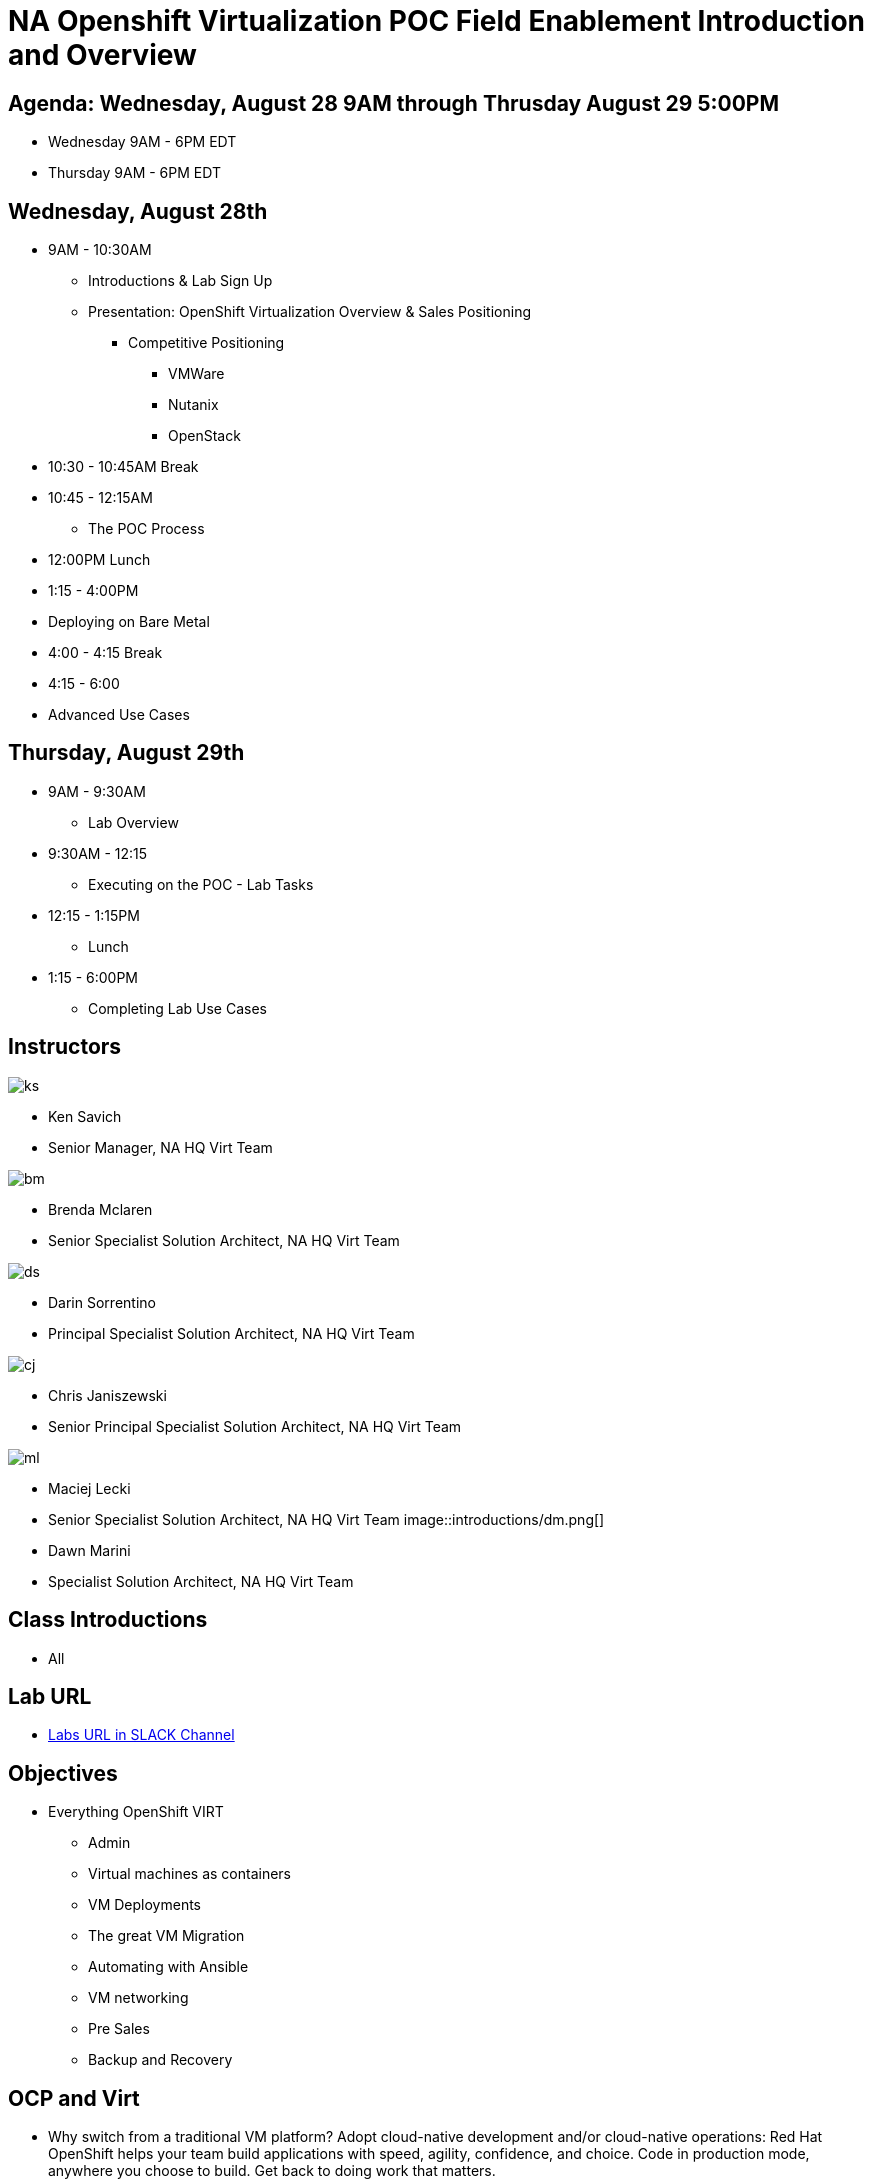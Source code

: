 = NA Openshift Virtualization POC Field Enablement Introduction and Overview

== Agenda: Wednesday, August 28 9AM through Thrusday August 29 5:00PM

* Wednesday 9AM - 6PM EDT
* Thursday 9AM - 6PM EDT


== Wednesday, August 28th
* 9AM - 10:30AM
** Introductions & Lab Sign Up
** Presentation: OpenShift Virtualization Overview & Sales Positioning
  *** Competitive Positioning
  **** VMWare
  **** Nutanix
  **** OpenStack
* 10:30 - 10:45AM Break
* 10:45 - 12:15AM
** The POC Process
* 12:00PM Lunch
* 1:15 - 4:00PM
* Deploying on Bare Metal
* 4:00 - 4:15 Break
* 4:15 - 6:00
* Advanced Use Cases

== Thursday, August 29th
* 9AM - 9:30AM
*** Lab Overview
* 9:30AM - 12:15
*** Executing on the POC - Lab Tasks
* 12:15 - 1:15PM
*** Lunch
* 1:15 - 6:00PM
*** Completing Lab Use Cases

== Instructors
// this is a test comment
image::introductions/ks.png[]

* Ken Savich
* Senior Manager, NA HQ Virt Team

image::introductions/bm.png[]

* Brenda Mclaren
* Senior Specialist Solution Architect, NA HQ Virt Team

image::introductions/ds.png[]

* Darin Sorrentino
* Principal Specialist Solution Architect, NA HQ Virt Team

image::introductions/cj.png[]

* Chris Janiszewski
* Senior Principal Specialist Solution Architect, NA HQ Virt Team

image::introductions/ml.png[]

* Maciej Lecki
* Senior Specialist Solution Architect, NA HQ Virt Team
image::introductions/dm.png[]

* Dawn Marini
* Specialist Solution Architect, NA HQ Virt Team


== Class Introductions

* All

== Lab URL

* link:https://redhat.enterprise.slack.com/archives/C07048NFL6M[Labs URL in SLACK Channel]

== Objectives

* Everything OpenShift VIRT
** Admin
** Virtual machines as containers
** VM Deployments
** The great VM Migration
** Automating with Ansible
** VM networking
** Pre Sales
** Backup and Recovery

== OCP and Virt
** Why switch from a traditional VM platform?
Adopt cloud-native development and/or cloud-native operations: Red Hat OpenShift helps your team build applications with speed, agility, confidence, and choice. Code in production mode, anywhere you choose to build. Get back to doing work that matters.

** Complete app dev stack: Red Hat OpenShift Dev Spaces (formerly Red Hat CodeReady Workspaces), Runtimes, Integration and Process Automation, Serverless, Pipelines, and more with security throughout.

** Shift infrastructure spend to innovation: OpenShift native architecture changes the heavyweight cost structure from SDDC legacy to lightweight container-native frameworks.

** Risk mitigation: With OpenShift support for on-premises and public cloud options, OpenShift is insurance against public cloud lock-in.

** Independent from infrastructure: Red Hat OpenShift runs consistently on bare metal, on-premises virtualization, or public cloud for ultimate choice and flexibility of deployment and updates.

** Pure open source innovation: The innovation in Kubernetes, serverless, service mesh, Kubernetes Operators, and more powered by the velocity of open source, with Red Hat in the lead.

== Content Links

link:http://demo.redhat.com[Openshift Virtualization Roadshow]

link:https://role.rhu.redhat.com/rol-rhu/app/catalog?q=do316[ROLE DO316]

link:https://github.com/emcon33/Virtualization-on-ROSA[OpenShift on ROSA]

link:https://red.ht/virtkit[Content Kit]

link:https://catalog.redhat.com/platform/red-hat-openshift/virtualization[Certified Partners list]

link:https://source.redhat.com/departments/sales/globalservices/virtualization[OCP-Virtualization Enablement Global Page]

link:https://portfoliohub.redhat.com/v3/serviceskit/openshift_virtualization_assessment[Virtualization Migration Assessment]

link:https://portfoliohub.redhat.com/v3/serviceskit/openshift_virt_pov[OpenShift Virtualization Proof of Value]

link:https://portfoliohub.redhat.com/v3/servicesmap/openshift_virt[Pre-Sales Virt]

link:https://docs.google.com/document/d/177hXVSm1hSwG4tvCQ_jx1Cg2RwSjTe4yMVqLx0k17_U/edit?usp=sharing[Virtualization Migration Assessment Delivery Guide]

link:https://docs.google.com/document/d/1-sm-mjAyYezDGd0ZgbjZFcur8Tf1J2vezHNBVGYwb68/edit?usp=sharing[Technical OpenShift Virt Discovery Questions]

link:https://docs.google.com/spreadsheets/d/1i7e57sZVfju87Zw32lyyv1cWLN0fvP5FJW2qZlVMwoE/edit#gid=0[Resource Master]

== Getting there with your friends

image::introductions/virt=partners.png[]

== Coming to OpenShift Virt

image::introductions/toocpvirt.png[]


